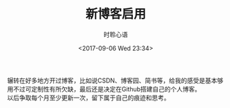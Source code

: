 # -*- coding: utf-8 -*-
#+TITLE:新博客启用
#+AUTHOR: 时聆心语
#+DATE:<2017-09-06 Wed 23:34>
#+UPDATED_AT:<2017-09-06 Wed 23:34>
#+TAGS: Blog SSG

辗转在好多地方开过博客，比如说CSDN、博客园、简书等，给我的感受是基本够用不过可定制性有所欠缺，最后还是决定在Github搭建自己的个人博客。\\
以后争取每个月至少更新一次，留下属于自己的痕迹和思考。
